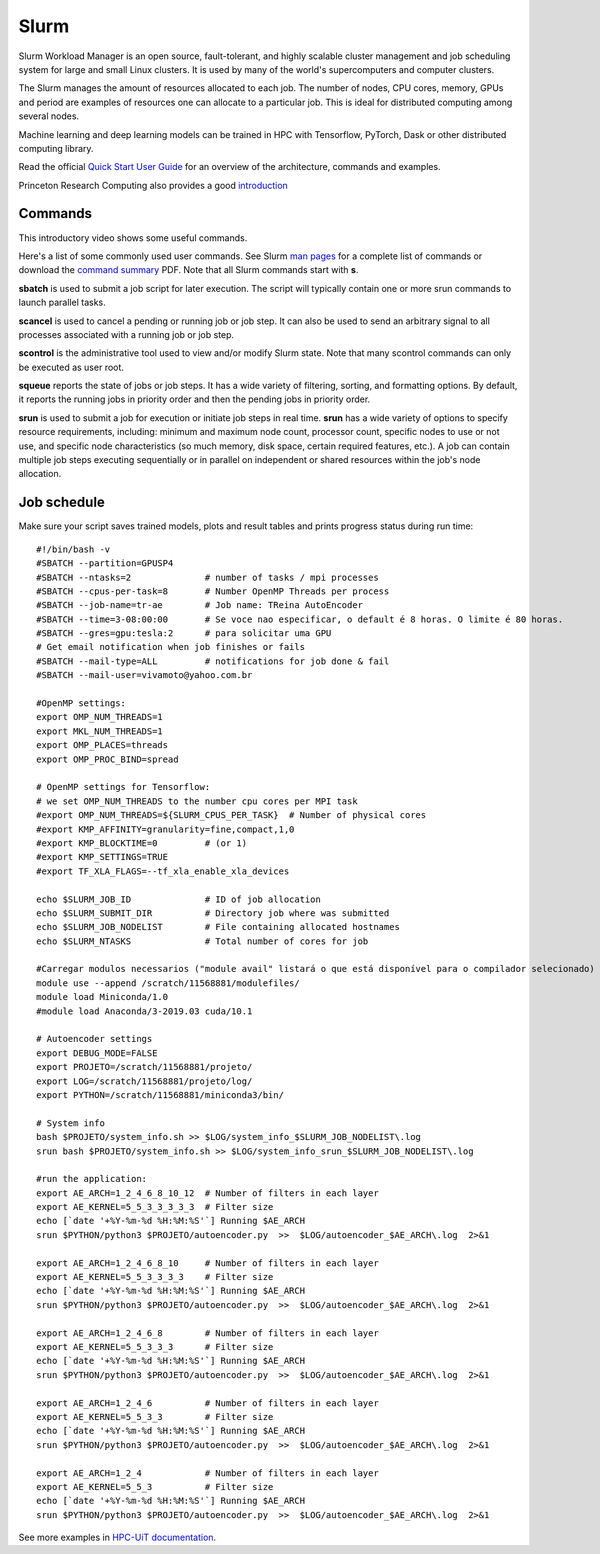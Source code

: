 Slurm
=====

Slurm Workload Manager is an open source, fault-tolerant, and highly scalable cluster management and job scheduling system for large and small Linux clusters. It is used by many of the world's supercomputers and computer clusters.

The Slurm manages the amount of resources allocated to each job. The number of nodes, CPU cores, memory, GPUs and period are examples of resources one can allocate to a particular job. This is ideal for distributed computing among several nodes.

Machine learning and deep learning models can be trained in HPC with Tensorflow, PyTorch, Dask or other distributed computing library.

Read the official `Quick Start User Guide <https://slurm.schedmd.com/quickstart.html>`_ for an overview of the architecture, commands and examples.

Princeton Research Computing also provides a good `introduction <https://researchcomputing.princeton.edu/support/knowledge-base/slurm>`_


Commands
--------

This introductory video shows some useful commands.

..  youtube:: U42qlYkzP9k

Here's a list of some commonly used user commands. See Slurm `man pages <https://slurm.schedmd.com/man_index.html>`_ for a complete list of commands or download the  `command summary <https://slurm.schedmd.com/pdfs/summary.pdf>`_ PDF. Note that all Slurm commands start with **s**.

**sbatch** is used to submit a job script for later execution. The script will typically contain one or more srun commands to launch parallel tasks.

**scancel** is used to cancel a pending or running job or job step. It can also be used to send an arbitrary signal to all processes associated with a running job or job step.

**scontrol** is the administrative tool used to view and/or modify Slurm state. Note that many scontrol commands can only be executed as user root.

**squeue** reports the state of jobs or job steps. It has a wide variety of filtering, sorting, and formatting options. By default, it reports the running jobs in priority order and then the pending jobs in priority order.

**srun** is used to submit a job for execution or initiate job steps in real time. **srun** has a wide variety of options to specify resource requirements, including: minimum and maximum node count, processor count, specific nodes to use or not use, and specific node characteristics (so much memory, disk space, certain required features, etc.). A job can contain multiple job steps executing sequentially or in parallel on independent or shared resources within the job's node allocation.




Job schedule
------------
Make sure your script saves trained models, plots and result tables and prints progress status during run time::


	#!/bin/bash -v
	#SBATCH --partition=GPUSP4
	#SBATCH --ntasks=2              # number of tasks / mpi processes
	#SBATCH --cpus-per-task=8       # Number OpenMP Threads per process
	#SBATCH --job-name=tr-ae        # Job name: TReina AutoEncoder
	#SBATCH --time=3-08:00:00       # Se voce nao especificar, o default é 8 horas. O limite é 80 horas.
	#SBATCH --gres=gpu:tesla:2      # para solicitar uma GPU
	# Get email notification when job finishes or fails
	#SBATCH --mail-type=ALL         # notifications for job done & fail
	#SBATCH --mail-user=vivamoto@yahoo.com.br

	#OpenMP settings:
	export OMP_NUM_THREADS=1
	export MKL_NUM_THREADS=1
	export OMP_PLACES=threads
	export OMP_PROC_BIND=spread

	# OpenMP settings for Tensorflow:
	# we set OMP_NUM_THREADS to the number cpu cores per MPI task
	#export OMP_NUM_THREADS=${SLURM_CPUS_PER_TASK}  # Number of physical cores
	#export KMP_AFFINITY=granularity=fine,compact,1,0
	#export KMP_BLOCKTIME=0         # (or 1)
	#export KMP_SETTINGS=TRUE
	#export TF_XLA_FLAGS=--tf_xla_enable_xla_devices

	echo $SLURM_JOB_ID              # ID of job allocation
	echo $SLURM_SUBMIT_DIR          # Directory job where was submitted
	echo $SLURM_JOB_NODELIST        # File containing allocated hostnames
	echo $SLURM_NTASKS              # Total number of cores for job

	#Carregar modulos necessarios ("module avail" listará o que está disponível para o compilador selecionado)
	module use --append /scratch/11568881/modulefiles/
	module load Miniconda/1.0
	#module load Anaconda/3-2019.03 cuda/10.1

	# Autoencoder settings
	export DEBUG_MODE=FALSE
	export PROJETO=/scratch/11568881/projeto/
	export LOG=/scratch/11568881/projeto/log/
	export PYTHON=/scratch/11568881/miniconda3/bin/

	# System info
	bash $PROJETO/system_info.sh >> $LOG/system_info_$SLURM_JOB_NODELIST\.log
	srun bash $PROJETO/system_info.sh >> $LOG/system_info_srun_$SLURM_JOB_NODELIST\.log

	#run the application:
	export AE_ARCH=1_2_4_6_8_10_12  # Number of filters in each layer
	export AE_KERNEL=5_5_3_3_3_3_3  # Filter size
	echo [`date '+%Y-%m-%d %H:%M:%S'`] Running $AE_ARCH
	srun $PYTHON/python3 $PROJETO/autoencoder.py  >>  $LOG/autoencoder_$AE_ARCH\.log  2>&1

	export AE_ARCH=1_2_4_6_8_10     # Number of filters in each layer
	export AE_KERNEL=5_5_3_3_3_3    # Filter size
	echo [`date '+%Y-%m-%d %H:%M:%S'`] Running $AE_ARCH
	srun $PYTHON/python3 $PROJETO/autoencoder.py  >>  $LOG/autoencoder_$AE_ARCH\.log  2>&1

	export AE_ARCH=1_2_4_6_8        # Number of filters in each layer
	export AE_KERNEL=5_5_3_3_3      # Filter size
	echo [`date '+%Y-%m-%d %H:%M:%S'`] Running $AE_ARCH
	srun $PYTHON/python3 $PROJETO/autoencoder.py  >>  $LOG/autoencoder_$AE_ARCH\.log  2>&1

	export AE_ARCH=1_2_4_6          # Number of filters in each layer
	export AE_KERNEL=5_5_3_3        # Filter size
	echo [`date '+%Y-%m-%d %H:%M:%S'`] Running $AE_ARCH
	srun $PYTHON/python3 $PROJETO/autoencoder.py  >>  $LOG/autoencoder_$AE_ARCH\.log  2>&1

	export AE_ARCH=1_2_4            # Number of filters in each layer
	export AE_KERNEL=5_5_3          # Filter size
	echo [`date '+%Y-%m-%d %H:%M:%S'`] Running $AE_ARCH
	srun $PYTHON/python3 $PROJETO/autoencoder.py  >>  $LOG/autoencoder_$AE_ARCH\.log  2>&1

See more examples in `HPC-UiT documentation <https://hpc-uit.readthedocs.io/en/latest/jobs/examples.html>`_.




